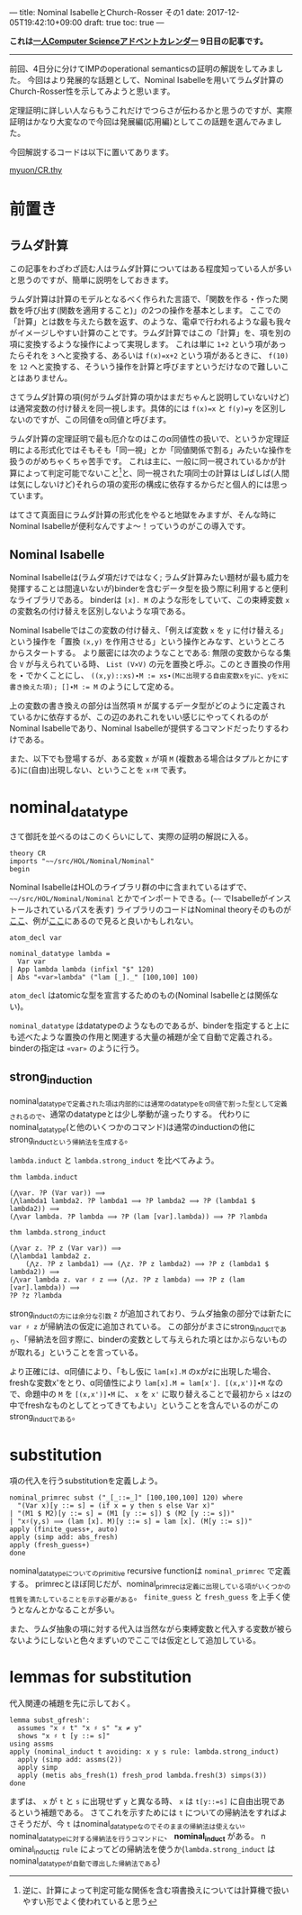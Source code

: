 ---
title: Nominal IsabelleとChurch-Rosser その1
date: 2017-12-05T19:42:10+09:00
draft: true
toc: true
---

*これは[[https://qiita.com/advent-calendar/2017/myuon_myon_cs][一人Computer Scienceアドベントカレンダー]] 9日目の記事です。*

-----

前回、4日分に分けてIMPのoperational semanticsの証明の解説をしてみました。
今回はより発展的な話題として、Nominal Isabelleを用いてラムダ計算のChurch-Rosser性を示してみようと思います。

定理証明に詳しい人ならもうこれだけでつらさが伝わるかと思うのですが、実際証明はかなり大変なので今回は発展編(応用編)としてこの話題を選んでみました。

今回解説するコードは以下に置いてあります。

[[https://gist.github.com/myuon/6ac863426d27f5d4df3a4dea4112eb7d][myuon/CR.thy]]

* 前置き

** ラムダ計算

この記事をわざわざ読む人はラムダ計算についてはある程度知っている人が多いと思うのですが、簡単に説明をしておきます。

ラムダ計算は計算のモデルとなるべく作られた言語で、「関数を作る・作った関数を呼び出す(関数を適用すること)」の2つの操作を基本とします。
ここでの「計算」とは数を与えたら数を返す、のような、電卓で行われるような最も我々がイメージしやすい計算のことです。ラムダ計算ではこの「計算」を、項を別の項に変換するような操作によって実現します。
これは単に ~1+2~ という項があったらそれを ~3~ へと変換する、あるいは ~f(x)=x+2~ という項があるときに、 ~f(10)~ を ~12~ へと変換する、そういう操作を計算と呼びますというだけなので難しいことはありません。

さてラムダ計算の項(何がラムダ計算の項かはまだちゃんと説明していないけど)は通常変数の付け替えを同一視します。具体的には ~f(x)=x~ と ~f(y)=y~ を区別しないのですが、この同値をα同値と呼びます。

ラムダ計算の定理証明で最も厄介なのはこのα同値性の扱いで、というか定理証明による形式化ではそもそも「同一視」とか「同値関係で割る」みたいな操作を扱うのがめちゃくちゃ苦手です。
これは主に、一般に同一視されているかが計算によって判定可能でないこと[fn:1]と、同一視された項同士の計算はしばしば(人間は気にしないけど)それらの項の変形の構成に依存するからだと個人的には思っています。

はてさて真面目にラムダ計算の形式化をやると地獄をみますが、そんな時にNominal Isabelleが便利なんですよ〜！っていうのがこの導入です。

** Nominal Isabelle

Nominal Isabelleは(ラムダ項だけではなく; ラムダ計算みたい題材が最も威力を発揮することは間違いないが)binderを含むデータ型を扱う際に利用すると便利なライブラリである。
binderは ~[x]. M~ のような形をしていて、この束縛変数 ~x~ の変数名の付け替えを区別しないような項である。

Nominal Isabelleではこの変数の付け替え、「例えば変数 ~x~ を ~y~ に付け替える」という操作を「置換 ~(x,y)~ を作用させる」という操作とみなす、というところからスタートする。
より厳密には次のようなことである: 無限の変数からなる集合 ~V~ が与えられている時、 ~List (V×V)~ の元を置換と呼ぶ。このとき置換の作用を ~∙~ でかくことにし、 ~((x,y)::xs)∙M := xs∙(Mに出現する自由変数xをyに、yをxに書き換えた項); []∙M := M~ のようにして定める。

上の変数の書き換えの部分は当然項 ~M~ が属するデータ型がどのように定義されているかに依存するが、この辺のあれこれをいい感じにやってくれるのがNominal Isabelleであり、Nominal Isabelleが提供するコマンドだったりするわけである。

また、以下でも登場するが、ある変数 ~x~ が項 ~M~ (複数ある場合はタプルとかにする)に(自由)出現しない、ということを ~x♯M~ で表す。

* nominal_datatype

さて御託を並べるのはこのくらいにして、実際の証明の解説に入る。

#+BEGIN_SRC text
  theory CR
  imports "~~/src/HOL/Nominal/Nominal"
  begin
#+END_SRC

Nominal IsabelleはHOLのライブラリ群の中に含まれているはずで、 =~~/src/HOL/Nominal/Nominal= とかでインポートできる。(=~~= でIsabelleがインストールされているパスを表す)
ライブラリのコードはNominal theoryそのものが[[https://isabelle.in.tum.de/dist/library/HOL/HOL-Nominal/index.html][ここ]]、例が[[https://isabelle.in.tum.de/dist/library/HOL/HOL-Nominal-Examples/index.html][ここ]]にあるので見ると良いかもしれない。

#+BEGIN_SRC text
  atom_decl var

  nominal_datatype lambda =
    Var var
  | App lambda lambda (infixl "$" 120)
  | Abs "«var»lambda" ("lam [_]._" [100,100] 100)
#+END_SRC

~atom_decl~ はatomicな型を宣言するためのもの(Nominal Isabelleとは関係ない)。

~nominal_datatype~ はdatatypeのようなものであるが、binderを指定すると上にも述べたような置換の作用と関連する大量の補題が全て自動で定義される。
binderの指定は ~«var»~ のように行う。

** strong_induction

nominal_datatypeで定義された項は内部的には通常のdatatypeをα同値で割った型として定義されるので、通常のdatatypeとは少し挙動が違ったりする。
代わりにnominal_datatype(と他のいくつかのコマンド)は通常のinductionの他にstrong_inductという帰納法を生成する。

~lambda.induct~ と ~lambda.strong_induct~ を比べてみよう。

#+BEGIN_SRC text
  thm lambda.induct

  (⋀var. ?P (Var var)) ⟹
  (⋀lambda1 lambda2. ?P lambda1 ⟹ ?P lambda2 ⟹ ?P (lambda1 $ lambda2)) ⟹
  (⋀var lambda. ?P lambda ⟹ ?P (lam [var].lambda)) ⟹ ?P ?lambda

  thm lambda.strong_induct

  (⋀var z. ?P z (Var var)) ⟹
  (⋀lambda1 lambda2 z.
      (⋀z. ?P z lambda1) ⟹ (⋀z. ?P z lambda2) ⟹ ?P z (lambda1 $ lambda2)) ⟹
  (⋀var lambda z. var ♯ z ⟹ (⋀z. ?P z lambda) ⟹ ?P z (lam [var].lambda)) ⟹
  ?P ?z ?lambda
#+END_SRC

strong_inductの方には余分な引数 ~z~ が追加されており、ラムダ抽象の部分では新たに ~var ♯ z~ が帰納法の仮定に追加されている。
この部分がまさにstrong_inductであり、「帰納法を回す際に、binderの変数として与えられた項とはかぶらないものが取れる」ということを言っている。

より正確には、α同値により、「もし仮に ~lam[x].M~ のxがzに出現した場合、freshな変数x'をとり、α同値性により ~lam[x].M = lam[x']. [(x,x')]∙M~ なので、命題中の ~M~ を ~[(x,x')]∙M~ に、 ~x~ を ~x'~ に取り替えることで最初から ~x~ はzの中でfreshなものとしてとってきてもよい」ということを含んでいるのがこのstrong_inductである。

* substitution

項の代入を行うsubstitutionを定義しよう。

#+BEGIN_SRC text
  nominal_primrec subst ("_[_::=_]" [100,100,100] 120) where
    "(Var x)[y ::= s] = (if x = y then s else Var x)"
  | "(M1 $ M2)[y ::= s] = (M1 [y ::= s]) $ (M2 [y ::= s])"
  | "x♯(y,s) ⟹ (lam [x]. M)[y ::= s] = lam [x]. (M[y ::= s])"
  apply (finite_guess+, auto)
  apply (simp add: abs_fresh)
  apply (fresh_guess+)
  done
#+END_SRC

nominal_datatypeについてのprimitive recursive functionは ~nominal_primrec~ で定義する。
primrecとほぼ同じだが、nominal_primrecは定義に出現している項がいくつかの性質を満たしていることを示す必要がある。 ~finite_guess~ と ~fresh_guess~ を上手く使うとなんとかなることが多い。

また、ラムダ抽象の項に対する代入は当然ながら束縛変数と代入する変数が被らないようにしないと色々まずいのでここでは仮定として追加している。


* lemmas for substitution

代入関連の補題を先に示しておく。

#+BEGIN_SRC text
  lemma subst_gfresh':
    assumes "x ♯ t" "x ♯ s" "x ≠ y"
    shows "x ♯ t [y ::= s]"
  using assms
  apply (nominal_induct t avoiding: x y s rule: lambda.strong_induct)
    apply (simp add: assms(2))
    apply simp
    apply (metis abs_fresh(1) fresh_prod lambda.fresh(3) simps(3))
  done
#+END_SRC

まずは、 ~x~ が ~t~ と ~s~ に出現せず ~y~ と異なる時、 ~x~ は ~t[y::=s]~ に自由出現であるという補題である。
さてこれを示すためには ~t~ についての帰納法をすればよさそうだが、今 ~t~ はnominal_datatypeなのでそのままの帰納法は使えない。nominal_datatypeに対する帰納法を行うコマンドに、 *nominal_induct* がある。
n
ominal_inductは ~rule~ によってどの帰納法を使うか(~lambda.strong_induct~ はnominal_datatypeが自動で導出した帰納法である)

[fn:1] 逆に、計算によって判定可能な関係を含む項書換えについては計算機で扱いやすい形でよく使われていると思う

